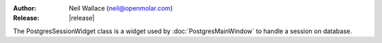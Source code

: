 :Author: Neil Wallace (neil@openmolar.com)
:Release: |release|

The PostgresSessionWidget class is a widget used by :doc:`PostgresMainWindow` to
handle a session on database.

